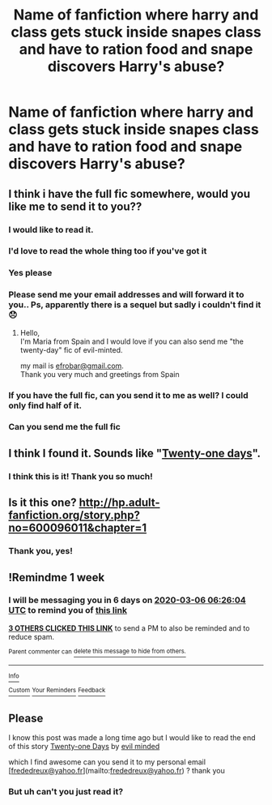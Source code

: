 #+TITLE: Name of fanfiction where harry and class gets stuck inside snapes class and have to ration food and snape discovers Harry's abuse?

* Name of fanfiction where harry and class gets stuck inside snapes class and have to ration food and snape discovers Harry's abuse?
:PROPERTIES:
:Author: DisruptedMatrix
:Score: 11
:DateUnix: 1582865738.0
:DateShort: 2020-Feb-28
:FlairText: What's That Fic?
:END:

** I think i have the full fic somewhere, would you like me to send it to you??
:PROPERTIES:
:Author: miranitta
:Score: 5
:DateUnix: 1582905021.0
:DateShort: 2020-Feb-28
:END:

*** I would like to read it.
:PROPERTIES:
:Author: JennaSayquah
:Score: 2
:DateUnix: 1582909223.0
:DateShort: 2020-Feb-28
:END:


*** I'd love to read the whole thing too if you've got it
:PROPERTIES:
:Author: Dreamer987654321
:Score: 2
:DateUnix: 1582932293.0
:DateShort: 2020-Feb-29
:END:


*** Yes please
:PROPERTIES:
:Author: zoomerp
:Score: 1
:DateUnix: 1582952837.0
:DateShort: 2020-Feb-29
:END:


*** Please send me your email addresses and will forward it to you.. Ps, apparently there is a sequel but sadly i couldn't find it 😞
:PROPERTIES:
:Author: miranitta
:Score: 1
:DateUnix: 1582975034.0
:DateShort: 2020-Feb-29
:END:

**** Hello,\\
I'm Maria from Spain and I would love if you can also send me "the twenty-day" fic of evil-minted.

my mail is [[mailto:efrobar@gmail.com][efrobar@gmail.com]].\\
Thank you very much and greetings from Spain
:PROPERTIES:
:Author: jjnr2021
:Score: 1
:DateUnix: 1587141739.0
:DateShort: 2020-Apr-17
:END:


*** If you have the full fic, can you send it to me as well? I could only find half of it.
:PROPERTIES:
:Author: SnarkyAndProud
:Score: 1
:DateUnix: 1583008562.0
:DateShort: 2020-Mar-01
:END:


*** Can you send me the full fic
:PROPERTIES:
:Author: Ssj4Noah
:Score: 1
:DateUnix: 1584215544.0
:DateShort: 2020-Mar-14
:END:


** I think I found it. Sounds like "[[https://archiveofourown.org/works/13040619][Twenty-one days]]".
:PROPERTIES:
:Author: Fanfic-Shipper
:Score: 2
:DateUnix: 1582875288.0
:DateShort: 2020-Feb-28
:END:

*** I think this is it! Thank you so much!
:PROPERTIES:
:Author: DisruptedMatrix
:Score: 1
:DateUnix: 1582919907.0
:DateShort: 2020-Feb-28
:END:


** Is it this one? [[http://hp.adult-fanfiction.org/story.php?no=600096011&chapter=1]]
:PROPERTIES:
:Author: SnarkyAndProud
:Score: 2
:DateUnix: 1582878200.0
:DateShort: 2020-Feb-28
:END:

*** Thank you, yes!
:PROPERTIES:
:Author: DisruptedMatrix
:Score: 1
:DateUnix: 1582919939.0
:DateShort: 2020-Feb-28
:END:


** !Remindme 1 week
:PROPERTIES:
:Author: Ulltima1001
:Score: 1
:DateUnix: 1582871164.0
:DateShort: 2020-Feb-28
:END:

*** I will be messaging you in 6 days on [[http://www.wolframalpha.com/input/?i=2020-03-06%2006:26:04%20UTC%20To%20Local%20Time][*2020-03-06 06:26:04 UTC*]] to remind you of [[https://np.reddit.com/r/HPfanfiction/comments/fapfho/name_of_fanfiction_where_harry_and_class_gets/fizqvnc/?context=3][*this link*]]

[[https://np.reddit.com/message/compose/?to=RemindMeBot&subject=Reminder&message=%5Bhttps%3A%2F%2Fwww.reddit.com%2Fr%2FHPfanfiction%2Fcomments%2Ffapfho%2Fname_of_fanfiction_where_harry_and_class_gets%2Ffizqvnc%2F%5D%0A%0ARemindMe%21%202020-03-06%2006%3A26%3A04%20UTC][*3 OTHERS CLICKED THIS LINK*]] to send a PM to also be reminded and to reduce spam.

^{Parent commenter can} [[https://np.reddit.com/message/compose/?to=RemindMeBot&subject=Delete%20Comment&message=Delete%21%20fapfho][^{delete this message to hide from others.}]]

--------------

[[https://np.reddit.com/r/RemindMeBot/comments/e1bko7/remindmebot_info_v21/][^{Info}]]

[[https://np.reddit.com/message/compose/?to=RemindMeBot&subject=Reminder&message=%5BLink%20or%20message%20inside%20square%20brackets%5D%0A%0ARemindMe%21%20Time%20period%20here][^{Custom}]]
[[https://np.reddit.com/message/compose/?to=RemindMeBot&subject=List%20Of%20Reminders&message=MyReminders%21][^{Your Reminders}]]
[[https://np.reddit.com/message/compose/?to=Watchful1&subject=RemindMeBot%20Feedback][^{Feedback}]]
:PROPERTIES:
:Author: RemindMeBot
:Score: 1
:DateUnix: 1582871171.0
:DateShort: 2020-Feb-28
:END:


** Please

I know this post was made a long time ago but I would like to read the end of this story [[http://www.potionsandsnitches.org/fanfiction/viewstory.php?sid=2558][Twenty-one Days]] by [[http://www.potionsandsnitches.org/fanfiction/viewuser.php?uid=4878][evil minded]]

which I find awesome can you send it to my personal email [[[mailto:frededreux@yahoo.fr][frededreux@yahoo.fr]]](mailto:[[mailto:frededreux@yahoo.fr][frededreux@yahoo.fr]]) ? thank you
:PROPERTIES:
:Author: Professional_Leave_4
:Score: 1
:DateUnix: 1592819217.0
:DateShort: 2020-Jun-22
:END:

*** But uh can't you just read it?
:PROPERTIES:
:Author: DisruptedMatrix
:Score: 1
:DateUnix: 1597522397.0
:DateShort: 2020-Aug-16
:END:
